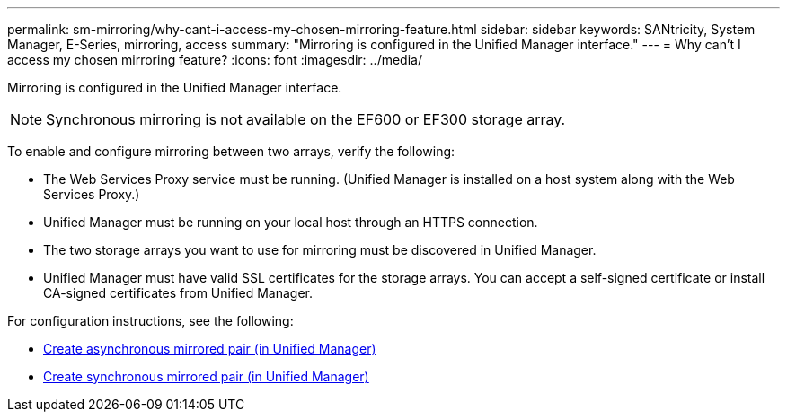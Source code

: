 ---
permalink: sm-mirroring/why-cant-i-access-my-chosen-mirroring-feature.html
sidebar: sidebar
keywords: SANtricity, System Manager, E-Series, mirroring, access
summary: "Mirroring is configured in the Unified Manager interface."
---
= Why can't I access my chosen mirroring feature?
:icons: font
:imagesdir: ../media/

[.lead]
Mirroring is configured in the Unified Manager interface.

[NOTE]
====
Synchronous mirroring is not available on the EF600 or EF300 storage array.
====


To enable and configure mirroring between two arrays, verify the following:

* The Web Services Proxy service must be running. (Unified Manager is installed on a host system along with the Web Services Proxy.)
* Unified Manager must be running on your local host through an HTTPS connection.
* The two storage arrays you want to use for mirroring must be discovered in Unified Manager.
* Unified Manager must have valid SSL certificates for the storage arrays. You can accept a self-signed certificate or install CA-signed certificates from Unified Manager.

For configuration instructions, see the following:

* link:../um-manage/create-asynchronous-mirrored-pair-um.html[Create asynchronous mirrored pair (in Unified Manager)]
* link:../um-manage/create-synchronous-mirrored-pair-um.html[Create synchronous mirrored pair (in Unified Manager)]
